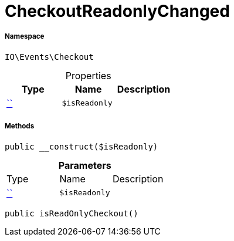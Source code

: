 :table-caption!:
:example-caption!:
:source-highlighter: prettify
:sectids!:
[[io__checkoutreadonlychanged]]
= CheckoutReadonlyChanged





===== Namespace

`IO\Events\Checkout`





.Properties
|===
|Type |Name |Description

|         xref:5.0.0@plugin-::.adoc#[``]
a|`$isReadonly`
|
|===


===== Methods

[source%nowrap, php, subs=+macros]
[#__construct]
----

public __construct($isReadonly)

----







.*Parameters*
|===
|Type |Name |Description
|         xref:5.0.0@plugin-::.adoc#[``]
a|`$isReadonly`
|
|===


[source%nowrap, php, subs=+macros]
[#isreadonlycheckout]
----

public isReadOnlyCheckout()

----







